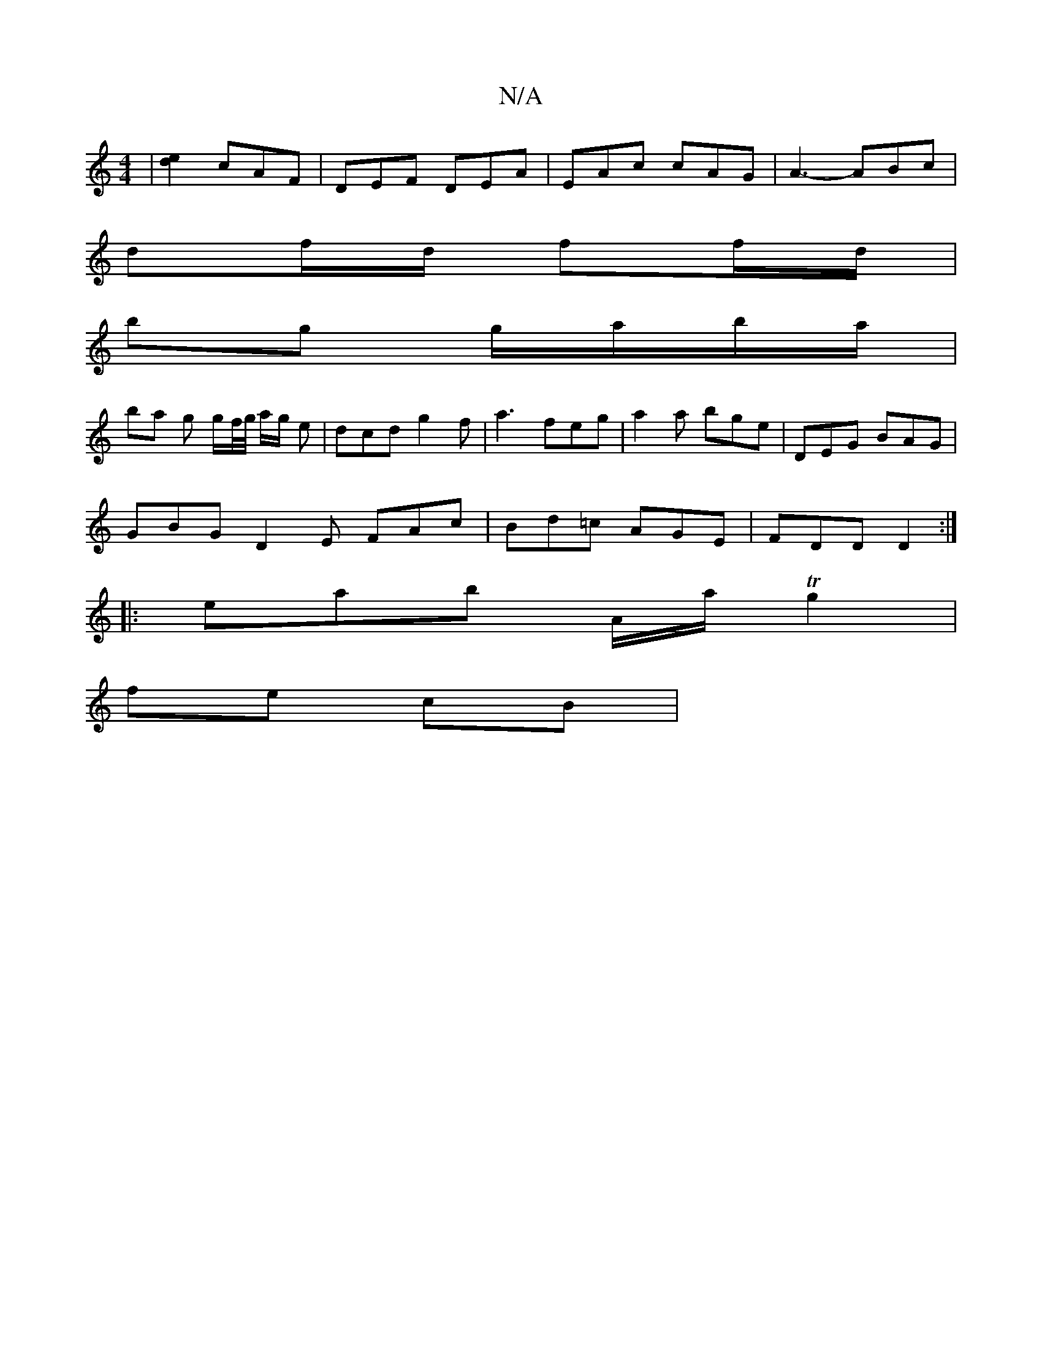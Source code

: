 X:1
T:N/A
M:4/4
R:N/A
K:Cmajor
| [de]2 cAF | DEF DEA | EAc cAG | A3- ABc |
df/d/ ff/d/ |
bg g/a/b/a/ |
ba g g/f//g// a/g/ e | dcd g2 f | a3- feg | a2 a bge | DEG BAG |
GBG D2 E FAc | Bd=c AGE | FDD D2 :|
|: eab A/2a/2 Tg2 |
fe cB |